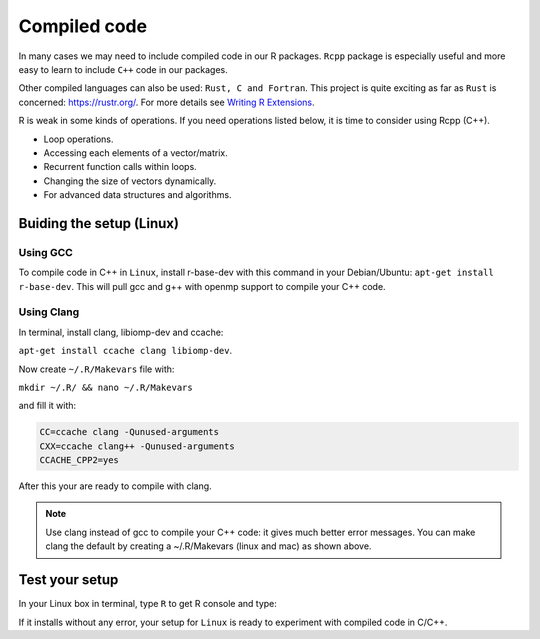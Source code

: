 =================
Compiled code
=================


In many cases we may need to include compiled code in our R packages.
``Rcpp`` package is especially useful and more easy to learn to include ``C++`` code 
in our packages.

Other compiled languages can also be used: ``Rust, C and Fortran``.
This project is quite exciting as far as ``Rust`` is concerned: `<https://rustr.org/>`_.
For more details see `Writing R Extensions <https://cran.r-project.org/doc/manuals/r-release/R-exts.html>`_.

R is weak in some kinds of operations. If you need operations listed below, 
it is time to consider using Rcpp (C++).

+ Loop operations.
+ Accessing each elements of a vector/matrix.
+ Recurrent function calls within loops.
+ Changing the size of vectors dynamically.
+ For advanced data structures and algorithms.


*************************
Buiding the setup (Linux)
*************************

^^^^^^^^^
Using GCC
^^^^^^^^^

To compile code in C++ in ``Linux``, install r-base-dev with this command 
in your Debian/Ubuntu:
``apt-get install r-base-dev``. This will pull gcc and g++ with openmp support to compile your C++ code.

^^^^^^^^^^^^
Using Clang
^^^^^^^^^^^^

In terminal, install clang, libiomp-dev and ccache:

``apt-get install ccache clang libiomp-dev``.

Now create ``~/.R/Makevars`` file with:

``mkdir ~/.R/ && nano ~/.R/Makevars``

and fill it with:


.. code-block:: r

    CC=ccache clang -Qunused-arguments
    CXX=ccache clang++ -Qunused-arguments
    CCACHE_CPP2=yes

After this your are ready to compile with clang. 

.. note::

    Use clang instead of gcc to compile your C++ code: it gives much better error messages. 
    You can make clang the default by creating a ~/.R/Makevars (linux and mac) as shown above.



******************
Test your setup
******************

In your Linux box in terminal, type ``R`` to get R console and type:

.. code-block:: r
    :linenos:
    
    install.packages("data.table")

If it installs without any error, your setup for ``Linux`` is ready to experiment
with compiled code in C/C++.
